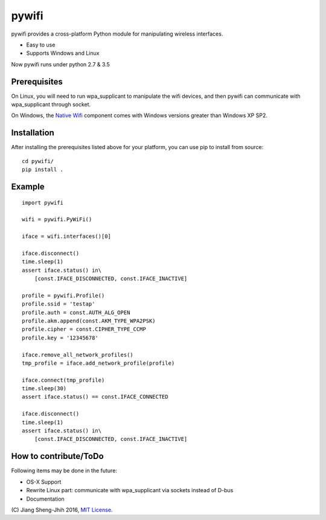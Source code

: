 pywifi
======

pywifi provides a cross-platform Python module for manipulating wireless
interfaces.

* Easy to use
* Supports Windows and Linux

Now pywifi runs under python 2.7 & 3.5

Prerequisites
-------------

On Linux, you will need to run wpa_supplicant to manipulate the wifi devices,
and then pywifi can communicate with wpa_supplicant through socket.


On Windows, the `Native Wifi`_ component comes with Windows versions greater
than Windows XP SP2.

Installation
------------

After installing the prerequisites listed above for your platform, you can
use pip to install from source:

::

    cd pywifi/
    pip install .
    
Example
-------------

::

    import pywifi

    wifi = pywifi.PyWiFi()

    iface = wifi.interfaces()[0]

    iface.disconnect()
    time.sleep(1)
    assert iface.status() in\
        [const.IFACE_DISCONNECTED, const.IFACE_INACTIVE]

    profile = pywifi.Profile()
    profile.ssid = 'testap'
    profile.auth = const.AUTH_ALG_OPEN
    profile.akm.append(const.AKM_TYPE_WPA2PSK)
    profile.cipher = const.CIPHER_TYPE_CCMP
    profile.key = '12345678'

    iface.remove_all_network_profiles()
    tmp_profile = iface.add_network_profile(profile)

    iface.connect(tmp_profile)
    time.sleep(30)
    assert iface.status() == const.IFACE_CONNECTED

    iface.disconnect()
    time.sleep(1)
    assert iface.status() in\
        [const.IFACE_DISCONNECTED, const.IFACE_INACTIVE]

How to contribute/ToDo
----------------------

Following items may be done in the future:

* OS-X Support
* Rewrite Linux part: communicate with wpa_supplicant via 
  sockets instead of D-bus
* Documentation

\(C) Jiang Sheng-Jhih 2016, `MIT License`_.

.. _Native Wifi: https://msdn.microsoft.com/en-us/library/windows/desktop/ms706556.aspx
.. _MIT License: https://opensource.org/licenses/MIT
